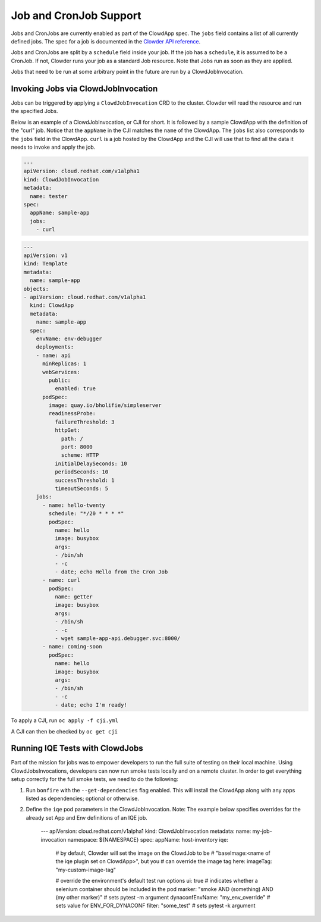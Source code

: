Job and CronJob Support
=======================

Jobs and CronJobs are currently enabled as part of the ClowdApp spec. The
``jobs`` field contains a list of all currently defined jobs. The spec for a 
job is documented in the `Clowder API reference`_. 

Jobs and CronJobs are split by a ``schedule`` field inside your job. If the job
has a ``schedule``, it is assumed to be a CronJob. If not, Clowder runs your 
job as a standard Job resource. Note that Jobs run as soon as they are applied. 

Jobs that need to be run at some arbitrary point in the future are run by a 
ClowdJobInvocation.

Invoking Jobs via ClowdJobInvocation
------------------------------------
Jobs can be triggered by applying a ``ClowdJobInvocation`` CRD to the cluster. 
Clowder will read the resource and run the specified Jobs.

Below is an example of a ClowdJobInvocation, or CJI for short. It is followed 
by a sample ClowdApp with the definition of the "curl" job. Notice that the 
``appName`` in the CJI matches the ``name`` of the ClowdApp. The ``jobs`` list
also corresponds to the ``jobs`` field in the ClowdApp. ``curl`` is a job 
hosted by the ClowdApp and the CJI will use that to find all the data it needs 
to invoke and apply the job. 

.. code-block:: yaml

    ---
    apiVersion: cloud.redhat.com/v1alpha1
    kind: ClowdJobInvocation
    metadata:
      name: tester
    spec:
      appName: sample-app
      jobs:
        - curl

.. code-block:: yaml

  ---
  apiVersion: v1
  kind: Template
  metadata:
    name: sample-app
  objects:
  - apiVersion: cloud.redhat.com/v1alpha1
    kind: ClowdApp
    metadata:
      name: sample-app
    spec:
      envName: env-debugger
      deployments:
      - name: api
        minReplicas: 1
        webServices:
          public:
            enabled: true
        podSpec:
          image: quay.io/bholifie/simpleserver
          readinessProbe:
            failureThreshold: 3
            httpGet:
              path: /
              port: 8000
              scheme: HTTP
            initialDelaySeconds: 10
            periodSeconds: 10
            successThreshold: 1
            timeoutSeconds: 5
      jobs:
        - name: hello-twenty
          schedule: "*/20 * * * *"
          podSpec:
            name: hello
            image: busybox
            args:
            - /bin/sh
            - -c
            - date; echo Hello from the Cron Job
        - name: curl
          podSpec:
            name: getter
            image: busybox
            args:
            - /bin/sh
            - -c
            - wget sample-app-api.debugger.svc:8000/
        - name: coming-soon
          podSpec:
            name: hello
            image: busybox
            args:
            - /bin/sh
            - -c
            - date; echo I'm ready!

To apply a CJI, run  ``oc apply -f cji.yml``

A CJI can then be checked by ``oc get cji``

Running IQE Tests with ClowdJobs
--------------------------------

Part of the mission for jobs was to empower developers to run the full suite
of testing on their local machine. Using ClowdJobsInvocations, developers can
now run smoke tests locally and on a remote cluster. In order to get everything
setup correctly for the full smoke tests, we need to do the following:

1. Run ``bonfire`` with the ``--get-dependencies`` flag enabled. This will
   install the ClowdApp along with any apps listed as dependencies; optional or
   otherwise.
2. Define the ``iqe`` pod parameters in the ClowdJobInvocation. Note: The
   example below specifies overrides for the already set App and Env definitions
   of an IQE job.

    .. code-block:: yaml

    --- 
    apiVersion: cloud.redhat.com/v1alpha1
    kind: ClowdJobInvocation
    metadata:
    name: my-job-invocation
    namespace: ${NAMESPACE}
    spec:
    appName: host-inventory
    iqe:
      # by default, Clowder will set the image on the ClowdJob to be
      # "baseImage:<name of the iqe plugin set on ClowdApp>", but you
      # can override the image tag here:
      imageTag: "my-custom-image-tag"

      # override the environment's default test run options
      ui: true  # indicates whether a selenium container should be included in the pod
      marker: "smoke AND (something) AND (my other marker)"  # sets pytest -m argument
      dynaconfEnvName: "my_env_override"  # sets value for ENV_FOR_DYNACONF
      filter: "some_test"  # sets pytest -k argument





.. _Clowder API reference: https://redhatinsights.github.io/clowder/api_reference.html#k8s-api-cloud-redhat-com-clowder-v2-apis-cloud-redhat-com-v1alpha1-job
.. vim: tw=80 spell spelllang=en
